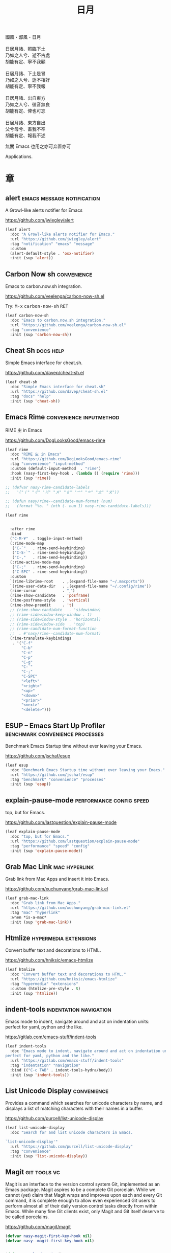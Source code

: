 #+PROPERTY: header-args:emacs-lisp :tangle (concat temporary-file-directory "日月.el") :lexical t
#+title: 日月

#+begin_verse
  國風・邶風・日月

  日居月諸、照臨下土
  乃如之人兮、逝不古處
  胡能有定、寧不我顧

  日居月諸、下土是冒
  乃如之人兮、逝不相好
  胡能有定、寧不我報

  日居月諸、出自東方
  乃如之人兮、徝音無良
  胡能有定、俾也可忘

  日居月諸、東方自出
  父兮母兮、畜我不卒
  胡能有定、報我不述
#+end_verse

無關 Emacs 也用之亦可弃置亦可

Applications.

* 題                                                :noexport:

#+begin_src emacs-lisp :exports none
  ;;; 日月.el --- Nasy's emacs.d application file.  -*- lexical-binding: t; -*-

  ;; Copyright (C) 2022  Nasy

  ;; Author: Nasy <nasyxx@gmail.com>

  ;;; Commentary:

  ;; 無關 Emacs 者也用之亦可弃置亦可

  ;;; Code:

  (cl-eval-when (compile eval)
    (setq nasy--require t)
    (add-to-list 'load-path (locate-user-emacs-file  "桃夭/擊鼓"))
    (add-to-list 'load-path (locate-user-emacs-file  "桃夭/風雨"))
    (require '擊鼓)
    (require '風雨)
    (require '風雨旹用)
    (setq nasy--require nil))
#+end_src

* 章

** alert                           :emacs:message:notification:

A Growl-like alerts notifier for Emacs

https://github.com/jwiegley/alert

#+begin_src emacs-lisp
  (leaf alert
    :doc "A Growl-like alerts notifier for Emacs."
    :url "https://github.com/jwiegley/alert"
    :tag "notification" "emacs" "message"
    :custom
    (alert-default-style . 'osx-notifier)
    :init (sup 'alert))
#+end_src

** Carbon Now sh                                  :convenience:

Emacs to carbon.now.sh integration.

https://github.com/veelenga/carbon-now-sh.el

Try: @@html: <kbd>M-x</kbd> <kbd>carbon-now-sh</kbd> <kbd>RET</kbd>@@

#+begin_src emacs-lisp
  (leaf carbon-now-sh
    :doc "Emacs to carbon.now.sh integration."
    :url "https://github.com/veelenga/carbon-now-sh.el"
    :tag "convenience"
    :init (sup 'carbon-now-sh))
#+end_src

** Cheat Sh                                         :docs:help:

Simple Emacs interface for cheat.sh.

https://github.com/davep/cheat-sh.el

#+begin_src emacs-lisp
  (leaf cheat-sh
    :doc "Simple Emacs interface for cheat.sh"
    :url "https://github.com/davep/cheat-sh.el"
    :tag "docs" "help"
    :init (sup 'cheat-sh))
#+end_src

** Emacs Rime                         :convenience:inputmethod:

RIME ㄓ in Emacs

https://github.com/DogLooksGood/emacs-rime

#+begin_src emacs-lisp
  (leaf rime
    :doc "RIME ㄓ in Emacs"
    :url "https://github.com/DogLooksGood/emacs-rime"
    :tag "convenience" "input-method"
    :custom (default-input-method  . "rime")
    :hook (nasy-first-key-hook . (lambda () (require 'rime)))
    :init (sup 'rime))

  ;; (defvar nasy-rime-candidate-labels
  ;;   '("〡" "〢" "〣" "〤" "〥" "〦" "〧" "〨" "〩"))

  ;; (defun nasy/rime--candidate-num-format (num)
  ;;   (format "%s. " (nth (- num 1) nasy-rime-candidate-labels)))

  (leaf rime


    :after rime
    :bind
    ("C-M-¥"  . toggle-input-method)
    (:rime-mode-map
     ("C-`"   . rime-send-keybinding)
     ("C-S-`" . rime-send-keybinding)
     ("C-,"   . rime-send-keybinding))
    (:rime-active-mode-map
     ("C-;"   . rime-send-keybinding)
     ("C-SPC" . rime-send-keybinding))
    :custom
    `(rime-librime-root    . ,(expand-file-name "~/.macports"))
    `(rime-user-data-dir   . ,(expand-file-name "~/.config/rime"))
    (rime-cursor           . "˰")
    (rime-show-candidate   . 'posframe)
    (rime-posframe-style   . 'vertical)
    (rime-show-preedit     . 't)
    ;; (rime-show-candidate   . 'sidewindow)
    ;; (rime-sidewindow-keep-window . t)
    ;; (rime-sidewindow-style . 'horizontal)
    ;; (rime-sidewindow-side  . 'top)
    ;; (rime-candidate-num-format-function
    ;;  . #'nasy/rime--candidate-num-format)
    (rime-translate-keybindings
     . '("C-f"
         "C-b"
         "C-n"
         "C-p"
         "C-g"
         "C-`"
         "C-;"
         "C-SPC"
         "<left>"
         "<right>"
         "<up>"
         "<down>"
         "<prior>"
         "<next>"
         "<delete>")))
#+end_src

** ESUP -- Emacs Start Up Profiler :benchmark:convenience:processes:

Benchmark Emacs Startup time without ever leaving your Emacs.

https://github.com/jschaf/esup

#+begin_src emacs-lisp
  (leaf esup
    :doc "Benchmark Emacs Startup time without ever leaving your Emacs."
    :url "https://github.com/jschaf/esup"
    :tag "benchmark" "convenience" "processes"
    :init (sup 'esup))
#+end_src

** explain-pause-mode                :performance:config:speed:

top, but for Emacs.

https://github.com/lastquestion/explain-pause-mode

#+begin_src emacs-lisp
  (leaf explain-pause-mode
    :doc "top, but for Emacs."
    :url "https://github.com/lastquestion/explain-pause-mode"
    :tag "performance" "speed" "config"
    :init (sup 'explain-pause-mode))
#+end_src

** Grab Mac Link                                :mac:hyperlink:

Grab link from Mac Apps and insert it into Emacs.

https://github.com/xuchunyang/grab-mac-link.el

#+begin_src emacs-lisp
  (leaf grab-mac-link
    :doc "Grab link from Mac Apps."
    :url "https://github.com/xuchunyang/grab-mac-link.el"
    :tag "mac" "hyperlink"
    :when *is-a-mac*
    :init (sup 'grab-mac-link))
#+end_src

** Htmlize                              :hypermedia:extensions:

Convert buffer text and decorations to HTML.

https://github.com/hniksic/emacs-htmlize

#+begin_src emacs-lisp
  (leaf htmlize
    :doc "Convert buffer text and decorations to HTML."
    :url "https://github.com/hniksic/emacs-htmlize"
    :tag "hypermedia" "extensions"
    :custom (htmlize-pre-style . t)
    :init (sup 'htmlize))
#+end_src

** indent-tools                        :indentation:navigation:

Emacs mode to indent, navigate around and act on indentation units: perfect for
yaml, python and the like.

https://gitlab.com/emacs-stuff/indent-tools

#+begin_src emacs-lisp
  (leaf indent-tools
    :doc "Emacs mode to indent, navigate around and act on indentation units:
  perfect for yaml, python and the like."
    :url "https://gitlab.com/emacs-stuff/indent-tools"
    :tag "indentation" "navigation"
    :bind (("C-c TAB" . indent-tools-hydra/body))
    :init (sup 'indent-tools))
#+end_src

** List Unicode Display                           :convenience:

Provides a command which searches for unicode characters by name, and displays a
list of matching characters with their names in a buffer.

https://github.com/purcell/list-unicode-display

#+begin_src emacs-lisp
  (leaf list-unicode-display
    :doc "Search for and list unicode characters in Emacs.

  `list-unicode-display'"
    :url "https://github.com/purcell/list-unicode-display"
    :tag "convenience"
    :init (sup 'list-unicode-display))
#+end_src

** Magit                                         :git:tools:vc:

Magit is an interface to the version control system Git, implemented as an Emacs
package. Magit aspires to be a complete Git porcelain. While we cannot (yet)
claim that Magit wraps and improves upon each and every Git command, it is
complete enough to allow even experienced Git users to perform almost all of
their daily version control tasks directly from within Emacs. While many fine
Git clients exist, only Magit and Git itself deserve to be called porcelains.

https://github.com/magit/magit

#+begin_src emacs-lisp
  (defvar nasy-magit-first-key-hook nil)
  (defvar nasy--magit-first-key-hook nil)


  (defun nasy/load-magit ()
    (setq nasy--magit-first-key-hook nasy-magit-first-key-hook)
    (nasy/run-hook-once-on 'nasy--magit-first-key-hook 'pre-command-hook))

  (leaf magit
    :doc "It's Magit! A Git porcelain inside Emacs."
    :url "https://github.com/magit/magit"
    :tag "git" "tools" "vc"
    :leaf-autoload t
    :leaf-defun t
    :commands magit-status
    :hook ((magit-popup-mode-hook . no-trailing-whitespace))
    :mode-hook (nasy/load-magit)
    :bind (([(meta f12)] . magit-status)  ;; Hint: customize `magit-repository-directories' so that you can use C-u M-F12 to
           ("C-x g"      . magit-status)
           ("C-x M-g"    . magit-dispatch)
           ("C-c M-g"    . magit-file-dispatch)
           (:magit-mode-map
            ("s" . magit-stage))
           (:magit-status-mode-map
            ("C-M-<up>"  . magit-section-up))
           (:vc-prefix-map
            ("f"         . vc-git-grep)))
    :init (sup 'magit))
#+end_src

*** Forge                                         :git:tools:vc:

Work with Git forges from the comfort of Magit.

https://github.com/magit/forge

#+begin_src emacs-lisp
  (leaf forge
    :doc "Work with Git forges from the comfort of Magit."
    :url "https://github.com/magit/forge"
    :tag "git" "tools" "vc"
    :after magit
    :custom
    `((forge-database-file . ,(concat *nasy-var* "forge/database.sqlite"))
      (forge-post-directory . ,(concat *nasy-var* "forge/posts/")))
    :init (sup 'forge))
#+end_src

*** Magit Delta                                   :git:tools:vc:

https://github.com/dandavison/magit-delta

#+begin_src emacs-lisp
  (leaf magit-delta
    :doc "Use delta (dandavison/delta) when viewing diffs in Magit."
    :url "https://github.com/dandavison/magit-delta"
    :tag "git" "tools" "vc"
    :when (executable-find "delta")
    :after magit
    :custom
    (magit-delta-default-light-theme . "Solarized (light)")
    (magit-delta-delta-args
     . '("--max-line-distance"
         "0.6" "--24-bit-color"
         "always" "--color-only"))
    :hook (magit-mode-hook . magit-delta-mode)
    :init (sup 'magit-delta))
#+end_src

*** Magit Org Todos                        :magit:orgmode:tools:

Get `todo.org` into your magit status.

https://github.com/danielma/magit-org-todos.el

#+begin_src emacs-lisp
  (leaf magit-org-todos
    :doc "Get `todo.org` into your magit status"
    :url "https://github.com/danielma/magit-org-todos.el"
    :tag "magit" "orgmode" "tools"
    :after magit
    :init (sup 'magit-org-todos)
    :config (magit-org-todos-autoinsert))
#+end_src

*** Magit Todos                                       :magit:vc:

Show source files' TODOs (and FIXMEs, etc) in Magit status buffer.

https://github.com/alphapapa/magit-todos

#+begin_src emacs-lisp
  (leaf magit-todos
    :doc "Show source files' TODOs (and FIXMEs, etc) in Magit status buffer."
    :url "https://github.com/alphapapa/magit-todos"
    :tag "magit" "vc"
    :after magit
    :custom (magit-todos-exclude-globs . '("*.map"))
    :init (sup 'magit-todos))
#+end_src

** PDF Tools                                 :files:multimedia:

PDF Tools is, among other things, a replacement of DocView for PDF files.

https://github.com/politza/pdf-tools

#+begin_src emacs-lisp
  (leaf pdf-tools
    :doc "Emacs support library for PDF files."
    :url "https://github.com/politza/pdf-tools"
    :tag "files" "multimedia"
    ;; :bind (:pdf-view-mode-map
    ;;        ("\\" . hydra-pdftools/body)
    ;;        ("<s-spc>" .  pdf-view-scroll-down-or-next-page)
    ;;        ("g"  . pdf-view-first-page)
    ;;        ("G"  . pdf-view-last-page)
    ;;        ("l"  . image-forward-hscroll)
    ;;        ("h"  . image-backward-hscroll)
    ;;        ("j"  . pdf-view-next-page)
    ;;        ("k"  . pdf-view-previous-page)
    ;;        ("e"  . pdf-view-goto-page)
    ;;        ("u"  . pdf-view-revert-buffer)
    ;;        ("al" . pdf-annot-list-annotations)
    ;;        ("ad" . pdf-annot-delete)
    ;;        ("aa" . pdf-annot-attachment-dired)
    ;;        ("am" . pdf-annot-add-markup-annotation)
    ;;        ("at" . pdf-annot-add-text-annotation)
    ;;        ("y"  . pdf-view-kill-ring-save)
    ;;        ("i"  . pdf-misc-display-metadata)
    ;;        ("s"  . pdf-occur)
    ;;        ("b"  . pdf-view-set-slice-from-bounding-box)
    ;;        ("r"  . pdf-view-reset-slice))
    :custom (pdf-view-display-size . 'fit-width)
    :init (sup 'pdf-tools))
#+end_src

** Prettier                       :convenience:files:languages:

The prettier Emacs package reformats your code by running [[https://github.com/prettier/prettier][Prettier]]
with minimal overhead, by request or transparently on file save.

https://github.com/jscheid/prettier.el

#+begin_src emacs-lisp
  (leaf prettier
    :doc "Prettier code formatting for Emacs."
    :url "https://github.com/jscheid/prettier.el"
    :tag "convenience" "files" "languages"
    :init (sup 'prettier))
#+end_src

** vterm                                            :terminals:

Emacs libvterm integration.

https://github.com/akermu/emacs-libvterm

#+begin_src emacs-lisp
  (eval-and-compile
    (with-no-warnings
      (setq vterm-always-compile-module t)))
  (leaf vterm
    :doc "Emacs libvterm integration."
    :url "https://github.com/akermu/emacs-libvterm"
    :tag "terminals"
    :custom (vterm-always-compile-module . t)
    :init (sup 'vterm))
#+end_src

** vterm-toggle                                     :terminals:

Toggles between the vterm buffer and whatever buffer you are editing.

https://github.com/jixiuf/vterm-toggle

#+begin_src emacs-lisp
  (leaf vterm-toggle
    :doc "Toggles between the vterm buffer and whatever buffer you are editing."
    :url "https://github.com/jixiuf/vterm-toggle"
    :tag "terminals"
    :bind (("C-<f2>" . vterm-toggle)
           (:vterm-mode-map
            ("s-n" . vterm-toggle-forward)
            ("s-p" . vterm-toggle-backward)))
    :custom (vterm-toggle-fullscreen-p . nil)
    :init
    (defvar native-comp-deferred-compilation-deny-list)
    (sup '(vterm-toggle :build (:not native-compile)))
    (add-to-list 'display-buffer-alist
                 '((lambda(bufname _) (with-current-buffer bufname (equal major-mode 'vterm-mode)))
                   (display-buffer-reuse-window display-buffer-in-side-window)
                   (side . bottom)
                   (dedicated . t) ;dedicated is supported in emacs27
                   (reusable-frames . visible)
                   (window-height . 0.3))))
#+end_src

** Wakatime-mode                                :calendar:comm:

~wakatime-mode~ is an automatic time tracking extension for Emacs using [[https://wakatime.com/][WakaTime]].

https://github.com/wakatime/wakatime-mode

#+begin_src emacs-lisp
  (leaf wakatime-mode
    :doc "Emacs plugin for automatic time tracking and metrics generated from your programming activity."
    :url "https://github.com/wakatime/wakatime-mode"
    :tag "calendar" "comm"
    :hook (nasy-first-key-hook . global-wakatime-mode)
    :init (sup 'wakatime-mode))
#+end_src

* 結                                                :noexport:

#+begin_src emacs-lisp :exports none
  (provide '日月)
  ;;; 日月.el ends here
#+end_src
